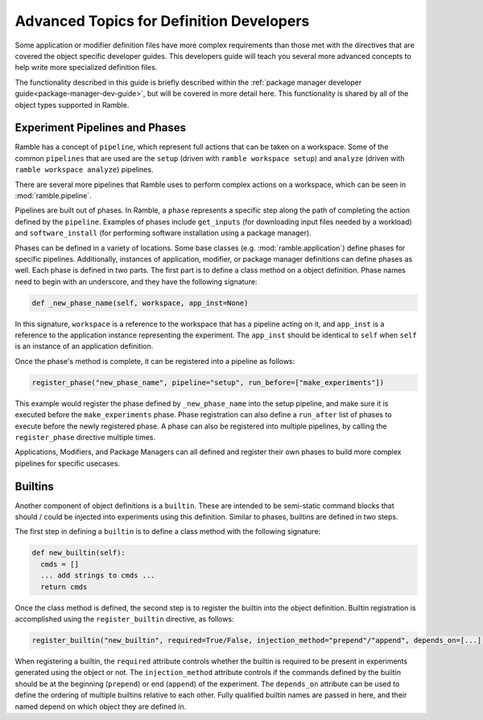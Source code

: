 .. Copyright 2022-2025 The Ramble Authors

   Licensed under the Apache License, Version 2.0 <LICENSE-APACHE or
   https://www.apache.org/licenses/LICENSE-2.0> or the MIT license
   <LICENSE-MIT or https://opensource.org/licenses/MIT>, at your
   option. This file may not be copied, modified, or distributed
   except according to those terms.

.. _definition-dev-guide-adv-topics:

=========================================
Advanced Topics for Definition Developers
=========================================

Some application or modifier definition files have more complex requirements
than those met with the directives that are covered the object specific
developer guides. This developers guide will teach you several more advanced
concepts to help write more specialized definition files.

The functionality described in this guide is briefly described within the
:ref:`package manager developer guide<package-manager-dev-guide>`, but will be
covered in more detail here. This functionality is shared by all of the object
types supported in Ramble.

.. _ramble-pipelines-and-phases:

------------------------------
Experiment Pipelines and Phases
------------------------------

Ramble has a concept of ``pipeline``, which represent full actions that can
be taken on a workspace. Some of the common ``pipelines`` that are used are the
``setup`` (driven with ``ramble workspace setup``) and ``analyze`` (driven with
``ramble workspace analyze``) pipelines.

There are several more pipelines that Ramble uses to perform complex actions
on a workspace, which can be seen in :mod:`ramble.pipeline`.

Pipelines are built out of phases. In Ramble, a ``phase`` represents a specific
step along the path of completing the action defined by the ``pipeline``.
Examples of phases include ``get_inputs`` (for downloading input files needed
by a workload) and ``software_install`` (for performing software installation
using a package manager).

Phases can be defined in a variety of locations. Some base classes (e.g.
:mod:`ramble.application`) define phases for specific pipelines. Additionally,
instances of application, modifier, or package manager definitions can define
phases as well. Each phase is defined in two parts. The first part is to define
a class method on a object definition. Phase names need to begin with an
underscore, and they have the following signature:

.. code-block::

  def _new_phase_name(self, workspace, app_inst=None)

In this signature, ``workspace`` is a reference to the workspace that has a
pipeline acting on it, and ``app_inst`` is a reference to the application
instance representing the experiment. The ``app_inst`` should be identical to
``self`` when ``self`` is an instance of an application definition.

Once the phase's method is complete, it can be registered into a pipeline as
follows:

.. code-block::

  register_phase("new_phase_name", pipeline="setup", run_before=["make_experiments"])

This example would register the phase defined by ``_new_phase_name`` into the
setup pipeline, and make sure it is executed before the ``make_experiments``
phase. Phase registration can also define a ``run_after`` list of phases to execute
before the newly registered phase. A phase can also be registered into multiple
pipelines, by calling the ``register_phase`` directive multiple times.

Applications, Modifiers, and Package Managers can all defined and register
their own phases to build more complex pipelines for specific usecases.

.. _ramble-builtins:

--------
Builtins
--------

Another component of object definitions is a ``builtin``. These are intended to
be semi-static command blocks that should / could be injected into experiments
using this definition. Similar to phases, builtins are defined in two steps.

The first step in defining a ``builtin`` is to define a class method with the
following signature:

.. code-block::

  def new_builtin(self):
    cmds = []
    ... add strings to cmds ...
    return cmds

Once the class method is defined, the second step is to register the builtin
into the object definition. Builtin registration is accomplished using the
``register_builtin`` directive, as follows:

.. code-block::

  register_builtin("new_builtin", required=True/False, injection_method="prepend"/"append", depends_on=[...])

When registering a builtin, the ``required`` attribute controls whether the builtin
is required to be present in experiments generated using the object or not. The
``injection_method`` attribute controls if the commands defined by the builtin
should be at the beginning (``prepend``) or end (``append``) of the experiment.
The ``depends_on`` attribute can be used to define the ordering of multiple
builtins relative to each other. Fully qualified builtin names are passed in
here, and their named depend on which object they are defined in.
